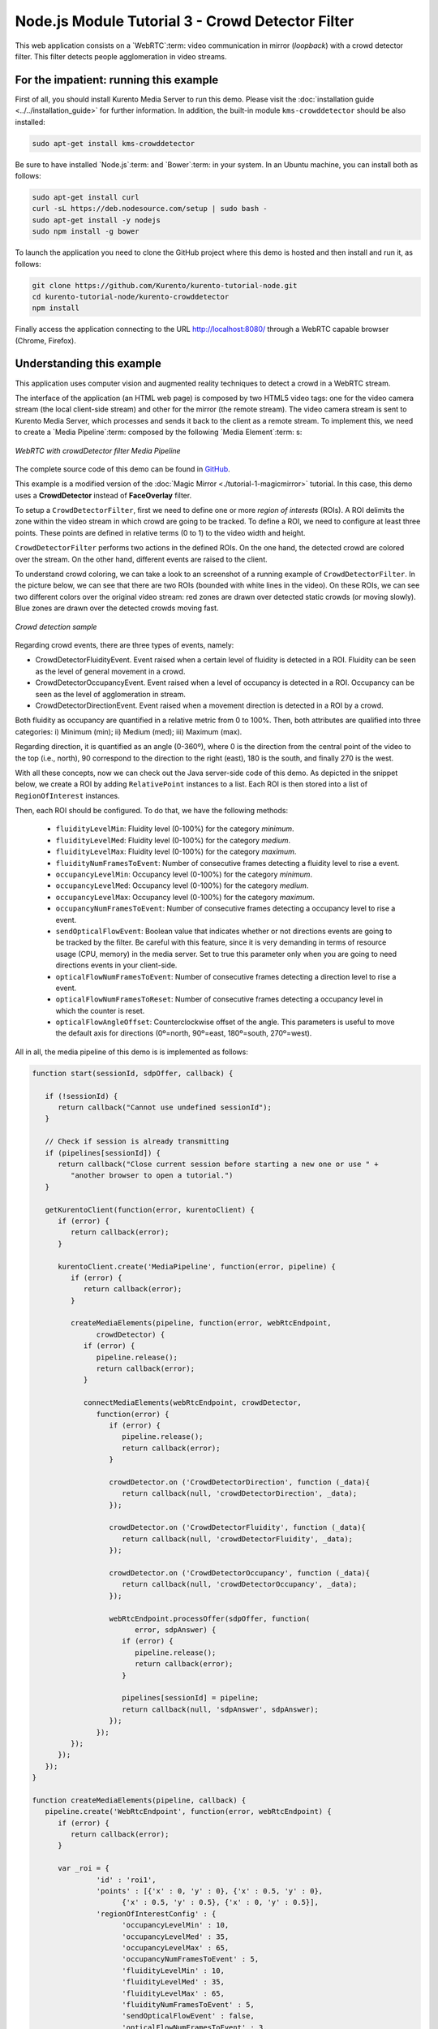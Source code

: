 %%%%%%%%%%%%%%%%%%%%%%%%%%%%%%%%%%%%%%%%%%%%%%%%%
Node.js Module Tutorial 3 - Crowd Detector Filter
%%%%%%%%%%%%%%%%%%%%%%%%%%%%%%%%%%%%%%%%%%%%%%%%%

This web application consists on a `WebRTC`:term: video communication in mirror
(*loopback*) with a crowd detector filter. This filter detects people
agglomeration in video streams.

For the impatient: running this example
=======================================

First of all, you should install Kurento Media Server to run this demo. Please
visit the :doc:`installation guide <../../installation_guide>` for further
information. In addition, the built-in module ``kms-crowddetector`` should be
also installed:

.. sourcecode:: sh

    sudo apt-get install kms-crowddetector

Be sure to have installed `Node.js`:term: and `Bower`:term: in your system. In
an Ubuntu machine, you can install both as follows:

.. sourcecode:: sh

   sudo apt-get install curl
   curl -sL https://deb.nodesource.com/setup | sudo bash -
   sudo apt-get install -y nodejs
   sudo npm install -g bower

To launch the application you need to clone the GitHub project where this demo
is hosted and then install and run it, as follows:

.. sourcecode:: sh

    git clone https://github.com/Kurento/kurento-tutorial-node.git
    cd kurento-tutorial-node/kurento-crowddetector
    npm install

Finally access the application connecting to the URL http://localhost:8080/
through a WebRTC capable browser (Chrome, Firefox).

Understanding this example
==========================

This application uses computer vision and augmented reality techniques to detect
a crowd in a WebRTC stream.

The interface of the application (an HTML web page) is composed by two HTML5
video tags: one for the video camera stream (the local client-side stream) and
other for the mirror (the remote stream). The video camera stream is sent to
Kurento Media Server, which processes and sends it back to the client as a
remote stream. To implement this, we need to create a `Media Pipeline`:term:
composed by the following `Media Element`:term: s:

.. figure:: ../../images/kurento-module-tutorial-crowddetector-pipeline.png
   :align:   center
   :alt:     WebRTC with crowdDetector filter Media Pipeline

   *WebRTC with crowdDetector filter Media Pipeline*

The complete source code of this demo can be found in
`GitHub <https://github.com/Kurento/kurento-tutorial-java/tree/master/kurento-crowddetector>`_.

This example is a modified version of the
:doc:`Magic Mirror <./tutorial-1-magicmirror>` tutorial. In this case, this
demo uses a **CrowdDetector** instead of **FaceOverlay** filter.

To setup a ``CrowdDetectorFilter``, first we need to define one or more
*region of interests* (ROIs). A ROI delimits the zone within the video stream
in which crowd are going to be tracked. To define a ROI, we need to configure
at least three points. These points are defined in relative terms (0 to 1) to
the video width and height.

``CrowdDetectorFilter`` performs two actions in the defined ROIs. On the one
hand, the detected crowd are colored over the stream. On the other hand,
different events are raised to the client.

To understand crowd coloring, we can take a look to an screenshot of a running
example of ``CrowdDetectorFilter``. In the picture below, we can see that there
are two ROIs (bounded with white lines in the video). On these ROIs, we can see
two different colors over the original video stream: red zones are drawn over
detected static crowds (or moving slowly). Blue zones are drawn over the
detected crowds moving fast.

.. figure:: ../../images/kurento-module-tutorial-crowd-screenshot-01.png
   :align:   center
   :alt:     Crowd detection sample

   *Crowd detection sample*

Regarding crowd events, there are three types of events, namely:

* CrowdDetectorFluidityEvent. Event raised when a certain level of fluidity is
  detected in a ROI. Fluidity can be seen as the level of general movement in a
  crowd.

* CrowdDetectorOccupancyEvent. Event raised when a level of occupancy is
  detected in a ROI. Occupancy can be seen as the level of agglomeration in
  stream.

* CrowdDetectorDirectionEvent. Event raised when a movement direction is
  detected in a ROI by a crowd.

Both fluidity as occupancy are quantified in a relative metric from 0 to 100%.
Then, both attributes are qualified into three categories: i) Minimum (min);
ii) Medium (med); iii) Maximum (max).

Regarding direction, it is quantified as an angle (0-360º), where 0 is the
direction from the central point of the video to the top (i.e., north), 90
correspond to the direction to the right (east), 180 is the south, and finally
270 is the west.

With all these concepts, now we can check out the Java server-side code of this
demo. As depicted in the snippet below, we create a ROI by adding
``RelativePoint`` instances to a list. Each ROI is then stored into a list of
``RegionOfInterest`` instances.

Then, each ROI should be configured. To do that, we have the following methods:

 * ``fluidityLevelMin``: Fluidity level (0-100%) for the category *minimum*.
 * ``fluidityLevelMed``: Fluidity level (0-100%) for the category *medium*.
 * ``fluidityLevelMax``: Fluidity level (0-100%) for the category *maximum*.
 * ``fluidityNumFramesToEvent``: Number of consecutive frames detecting a
   fluidity level to rise a  event.
 * ``occupancyLevelMin``:  Occupancy level (0-100%) for the category
   *minimum*.
 * ``occupancyLevelMed``: Occupancy level (0-100%) for the category *medium*.
 * ``occupancyLevelMax``: Occupancy level (0-100%) for the category *maximum*.
 * ``occupancyNumFramesToEvent``: Number of consecutive frames detecting a
   occupancy level to rise a event.
 * ``sendOpticalFlowEvent``: Boolean value that indicates whether or not
   directions events are going to be tracked by the filter. Be careful with
   this feature, since it is very demanding in terms of resource usage (CPU,
   memory) in the media server. Set to true this parameter only when you are
   going to need directions events in your client-side.
 * ``opticalFlowNumFramesToEvent``: Number of consecutive frames detecting a
   direction level to rise a event.
 * ``opticalFlowNumFramesToReset``: Number of consecutive frames detecting a
   occupancy level in which the counter is reset.
 * ``opticalFlowAngleOffset``: Counterclockwise offset of the angle. This
   parameters is useful to move the default axis for directions (0º=north,
   90º=east, 180º=south, 270º=west).

All in all, the media pipeline of this demo is is implemented as follows:

.. sourcecode:: javascript

   function start(sessionId, sdpOffer, callback) {
   
      if (!sessionId) {
         return callback("Cannot use undefined sessionId");
      }
   
      // Check if session is already transmitting
      if (pipelines[sessionId]) {
         return callback("Close current session before starting a new one or use " +
            "another browser to open a tutorial.")
      }
   
      getKurentoClient(function(error, kurentoClient) {
         if (error) {
            return callback(error);
         }
   
         kurentoClient.create('MediaPipeline', function(error, pipeline) {
            if (error) {
               return callback(error);
            }
   
            createMediaElements(pipeline, function(error, webRtcEndpoint,
                  crowdDetector) {
               if (error) {
                  pipeline.release();
                  return callback(error);
               }
   
               connectMediaElements(webRtcEndpoint, crowdDetector,
                  function(error) {
                     if (error) {
                        pipeline.release();
                        return callback(error);
                     }
   
                     crowdDetector.on ('CrowdDetectorDirection', function (_data){
                        return callback(null, 'crowdDetectorDirection', _data);
                     });
   
                     crowdDetector.on ('CrowdDetectorFluidity', function (_data){
                        return callback(null, 'crowdDetectorFluidity', _data);
                     });
   
                     crowdDetector.on ('CrowdDetectorOccupancy', function (_data){
                        return callback(null, 'crowdDetectorOccupancy', _data);
                     });
   
                     webRtcEndpoint.processOffer(sdpOffer, function(
                           error, sdpAnswer) {
                        if (error) {
                           pipeline.release();
                           return callback(error);
                        }
   
                        pipelines[sessionId] = pipeline;
                        return callback(null, 'sdpAnswer', sdpAnswer);
                     });
                  });
            });
         });
      });
   }
   
   function createMediaElements(pipeline, callback) {
      pipeline.create('WebRtcEndpoint', function(error, webRtcEndpoint) {
         if (error) {
            return callback(error);
         }
   
         var _roi = {      
                  'id' : 'roi1',
                  'points' : [{'x' : 0, 'y' : 0}, {'x' : 0.5, 'y' : 0},
                        {'x' : 0.5, 'y' : 0.5}, {'x' : 0, 'y' : 0.5}],
                  'regionOfInterestConfig' : {
                        'occupancyLevelMin' : 10,
                        'occupancyLevelMed' : 35,
                        'occupancyLevelMax' : 65,
                        'occupancyNumFramesToEvent' : 5,
                        'fluidityLevelMin' : 10,
                        'fluidityLevelMed' : 35,
                        'fluidityLevelMax' : 65,
                        'fluidityNumFramesToEvent' : 5,
                        'sendOpticalFlowEvent' : false,
                        'opticalFlowNumFramesToEvent' : 3,
                        'opticalFlowNumFramesToReset' : 3,
                        'opticalFlowAngleOffset' : 0
                        }
                  };
         pipeline.create('CrowdDetectorFilter', {'rois' : [_roi]},
               function(error, crowdDetector) {
                  if (error) {
                     return callback(error);
                  }
                  return callback(null, webRtcEndpoint,
                                 crowdDetector);
               });
      });
   }

Dependencies
============

Dependencies of this demo are managed using NPM. Our main dependency is the
Kurento Client JavaScript (*kurento-client*). The relevant part of the
`package.json <https://github.com/Kurento/kurento-tutorial-node/blob/master/kurento-crowddetector/package.json>`_
file for managing this dependency is:

.. sourcecode:: js

   "dependencies": {
      "kurento-client": "^5.0.0",
   }

At the client side, dependencies are managed using Bower. Take a look to the
`bower.json <https://github.com/Kurento/kurento-tutorial-node/blob/master/kurento-crowddetector/static/bower.json>`_
file and pay attention to the following section:

.. sourcecode:: js

   "dependencies": {
      "kurento-utils": "^5.0.0",
      "kurento-module-crowddetector": "^1.0.0"
   }

Kurento framework uses `Semantic Versioning`:term: for releases. Notice that
ranges (``^5.0.0`` for *kurento-client* and *kurento-utils-js*,  and ``^1.0.0``
for *crowddetector*) downloads the latest version of Kurento artifacts from NPM
and Bower.

